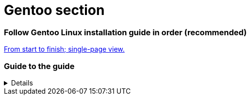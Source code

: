 :experimental:

= Gentoo section

[discrete]
=== Follow Gentoo Linux installation guide in order (recommended)
xref:latest@gentoo:install:preparations.adoc[From start to finish; single-page view.]

=== Guide to the guide
[%collapsible]
====
[discrete]
==== Unicode symbols
* ⥣ kbd:[Up Arrow] +
⥥ kbd:[Down Arrow]
* ⥢ kbd:[Left Arrow] +
⥤ kbd:[Right Arrow]
* ↵ kbd:[Enter] +
↹ kbd:[TAB]

[discrete]
==== Non-unicode symbols
* `***` +
Matches any zero or more characters after the wildcard. +
* `*?*` +
Matches any one character it's in place of, or is used to select in a list of desired characters if one in the list occurs: ?(neg|pos). +
* `*\*` +
Used as a delimiter. Try `echo "test" > testfile01`, the " symbols are removed; `echo \"\test\"\ > testfile01` maintains the " symbols.

[discrete]
==== Running commands
* `# command` +
Command requires superuser to work as intended, or at all.
* `$ command` +
Can only be ran non-privileged.
** `$# command` +
Can be ran privileged or non-privileged; same result.
* `$/# command` +
Different use cases for running privileged, or non-privileged.
* `# $(example)` +
Still ran privileged.
** `$ $(example)` +
Still ran non-privileged.

.TTY navigation
* Alt Left/Right arrow keys +
Switch to TTY in a given arrow key direction.
* kbd:[Ctrl]&kbd:[Alt]&kbd:[F1] +
Switch to TTY 1, goes up to 6 (F6) by default; typically used to terminate the Window Manager if it's unresponsive.

* kbd:[Home] +
Jump to start of line.
* kbd:[End] +
Jump to end of line.

[discrete]
==== Neovim keybindings
- ESC +
Exit current mode.
- LSHIFT + d +
Delete text after cursor on current line.
- i +
Enter insert mode (must be no in mode/exit all other modes).

NOTE: If a letter is capitalized, it requires holding down the Shift key.

Insert mode:
v
- Visual (select) mode 
h
- Move cursor left
j
- Move cursor down
k
- Move cursor up
l
- Move cursor right
y$
- Copy from cursor, to end of line
$p
- Paste at end of line
dd
- Delete current line
dw
- Delete word
cw
- Delete word, then go into Insert Mode
:w 
- Write (save) file
:wq
- Write then quit
G
- Jump to bottom of file
gg
- Jump to top of file
====